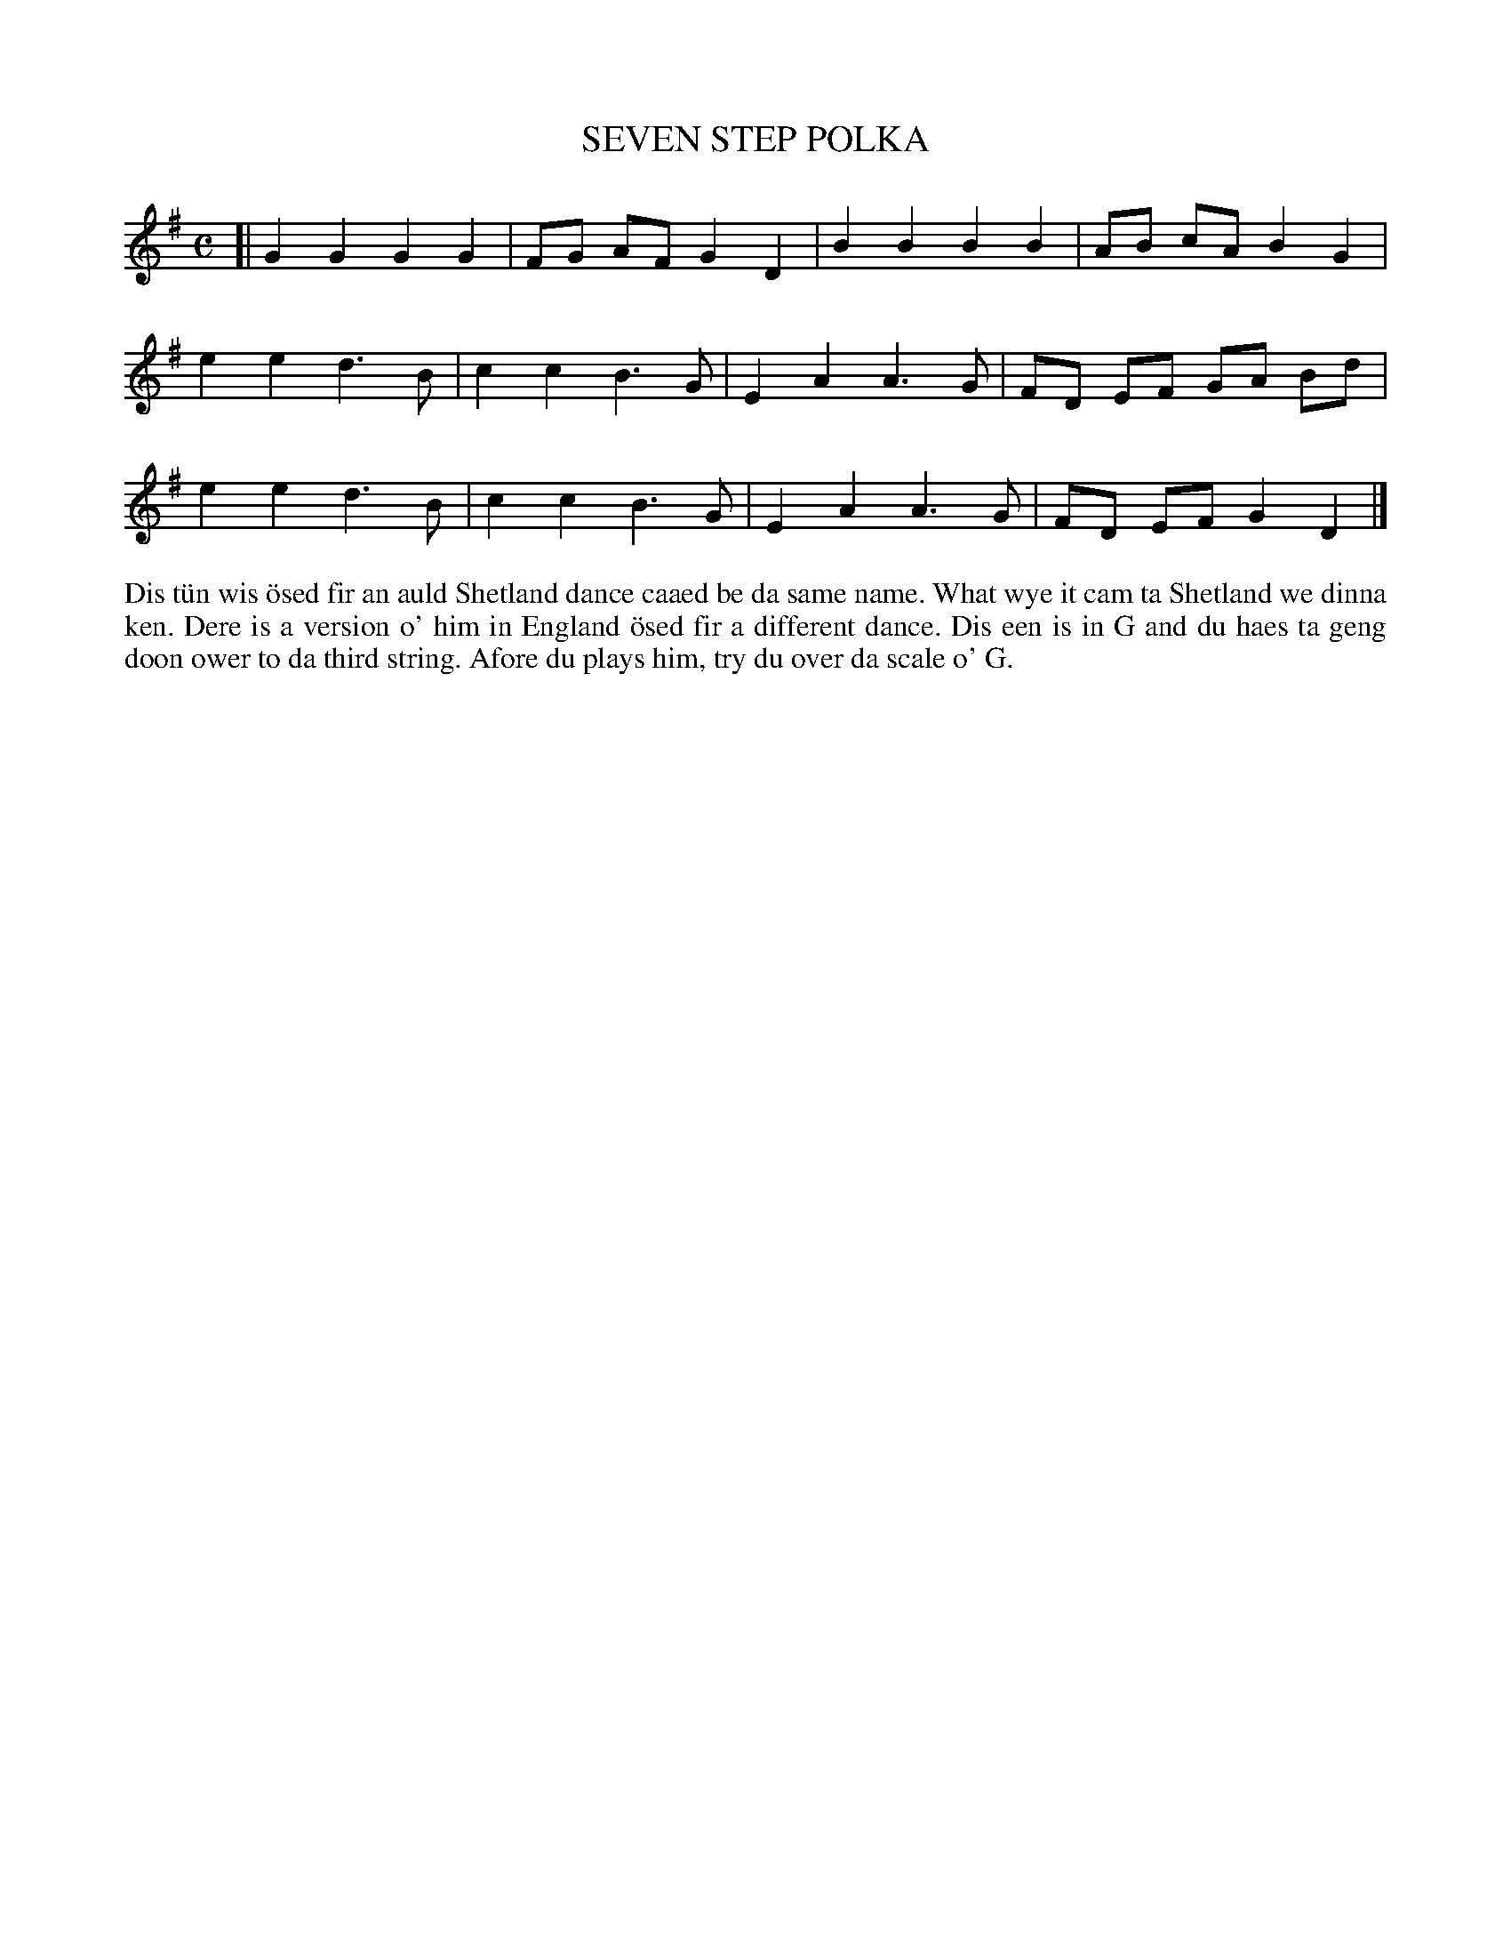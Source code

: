 X: 8
T: SEVEN STEP POLKA
S: Hansen
R: polka
B: Haand me doon da fiddle, 1979
Z: 2012 John Chambers <jc:trillian.mit.edu>
M: C
L: 1/8
K: G
[|\
G2 G2 G2 G2 | FG AF G2 D2 | B2 B2 B2 B2 | AB cA B2 G2 |
e2 e2 d3 B | c2 c2 B3 G | E2 A2 A3 G | FD EF GA Bd |
e2 e2 d3 B | c2 c2 B3 G | E2 A2 A3 G | FD EF G2 D2 |]
%%begintext align
Dis t\"un wis \"osed fir an auld Shetland dance caaed be da same name.
What wye it cam ta Shetland we dinna ken.  Dere is a version o' him
in England \"osed fir a different dance.  Dis een is in G and du haes
ta geng doon ower to da third string.  Afore du plays him, try du
over da scale o' G.
%%endtext
